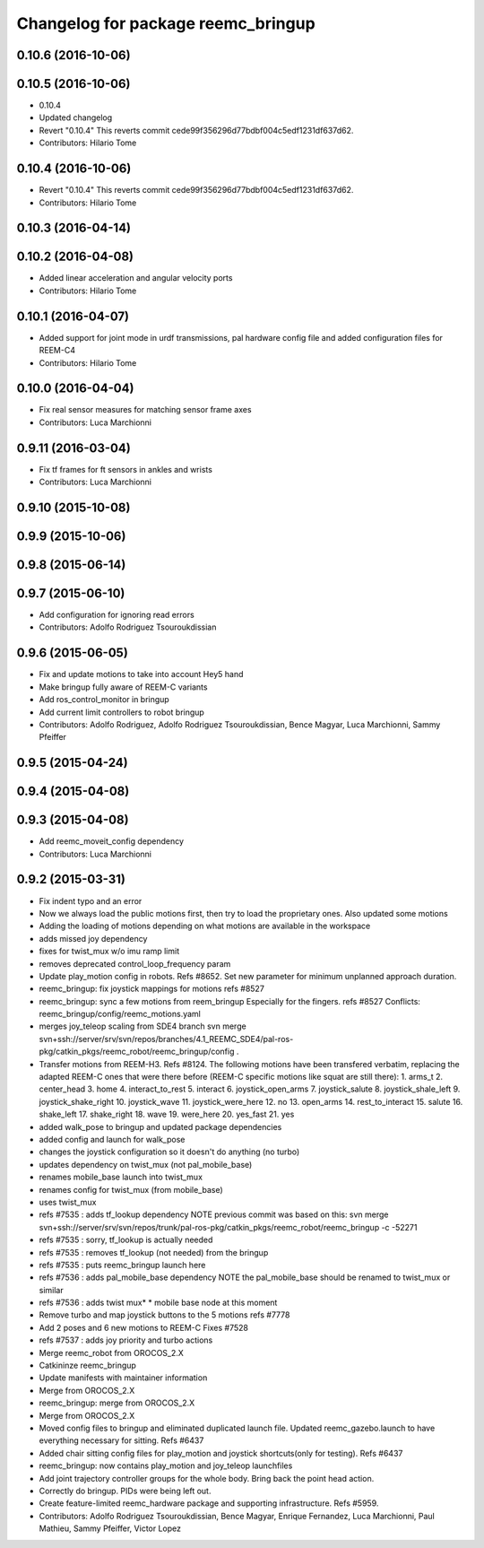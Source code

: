 ^^^^^^^^^^^^^^^^^^^^^^^^^^^^^^^^^^^
Changelog for package reemc_bringup
^^^^^^^^^^^^^^^^^^^^^^^^^^^^^^^^^^^

0.10.6 (2016-10-06)
-------------------

0.10.5 (2016-10-06)
-------------------
* 0.10.4
* Updated changelog
* Revert "0.10.4"
  This reverts commit cede99f356296d77bdbf004c5edf1231df637d62.
* Contributors: Hilario Tome

0.10.4 (2016-10-06)
-------------------
* Revert "0.10.4"
  This reverts commit cede99f356296d77bdbf004c5edf1231df637d62.
* Contributors: Hilario Tome

0.10.3 (2016-04-14)
-------------------

0.10.2 (2016-04-08)
-------------------
* Added linear acceleration and angular velocity ports
* Contributors: Hilario Tome

0.10.1 (2016-04-07)
-------------------
* Added support for joint mode in urdf transmissions, pal hardware config file and added configuration files for REEM-C4
* Contributors: Hilario Tome

0.10.0 (2016-04-04)
-------------------
* Fix real sensor measures for matching sensor frame axes
* Contributors: Luca Marchionni

0.9.11 (2016-03-04)
-------------------
* Fix tf frames for ft sensors in ankles and wrists
* Contributors: Luca Marchionni

0.9.10 (2015-10-08)
-------------------

0.9.9 (2015-10-06)
------------------

0.9.8 (2015-06-14)
------------------

0.9.7 (2015-06-10)
------------------
* Add configuration for ignoring read errors
* Contributors: Adolfo Rodriguez Tsouroukdissian

0.9.6 (2015-06-05)
------------------
* Fix and update motions to take into account Hey5 hand
* Make bringup fully aware of REEM-C variants
* Add ros_control_monitor in bringup
* Add current limit controllers to robot bringup
* Contributors: Adolfo Rodriguez, Adolfo Rodriguez Tsouroukdissian, Bence Magyar, Luca Marchionni, Sammy Pfeiffer

0.9.5 (2015-04-24)
------------------

0.9.4 (2015-04-08)
------------------

0.9.3 (2015-04-08)
------------------
* Add reemc_moveit_config dependency
* Contributors: Luca Marchionni

0.9.2 (2015-03-31)
------------------
* Fix indent typo and an error
* Now we always load the public motions first, then try to load the proprietary ones. Also updated some motions
* Adding the loading of motions depending on what motions are available in the workspace
* adds missed joy dependency
* fixes for twist_mux w/o imu ramp limit
* removes deprecated control_loop_frequency param
* Update play_motion config in robots. Refs #8652.
  Set new parameter for minimum unplanned approach duration.
* reemc_bringup: fix joystick mappings for motions
  refs #8527
* reemc_bringup: sync a few motions from reem_bringup
  Especially for the fingers.
  refs #8527
  Conflicts:
  reemc_bringup/config/reemc_motions.yaml
* merges joy_teleop scaling from SDE4 branch
  svn merge svn+ssh://server/srv/svn/repos/branches/4.1_REEMC_SDE4/pal-ros-pkg/catkin_pkgs/reemc_robot/reemc_bringup/config .
* Transfer motions from REEM-H3. Refs #8124.
  The following motions have been transfered verbatim, replacing the adapted REEM-C
  ones that were there before (REEM-C specific motions like squat are still there):
  1.  arms_t
  2.  center_head
  3.  home
  4.  interact_to_rest
  5.  interact
  6.  joystick_open_arms
  7.  joystick_salute
  8.  joystick_shale_left
  9.  joystick_shake_right
  10. joystick_wave
  11. joystick_were_here
  12. no
  13. open_arms
  14. rest_to_interact
  15. salute
  16. shake_left
  17. shake_right
  18. wave
  19. were_here
  20. yes_fast
  21. yes
* added walk_pose to bringup and updated package dependencies
* added config and launch for walk_pose
* changes the joystick configuration so it doesn't do anything (no turbo)
* updates dependency on twist_mux (not pal_mobile_base)
* renames mobile_base launch into twist_mux
* renames config for twist_mux (from mobile_base)
* uses twist_mux
* refs #7535 : adds tf_lookup dependency
  NOTE previous commit was based on this:
  svn merge svn+ssh://server/srv/svn/repos/trunk/pal-ros-pkg/catkin_pkgs/reemc_robot/reemc_bringup -c -52271
* refs #7535 : sorry, tf_lookup is actually needed
* refs #7535 : removes tf_lookup (not needed) from the bringup
* refs #7535 : puts reemc_bringup launch here
* refs #7536 : adds pal_mobile_base dependency
  NOTE the pal_mobile_base should be renamed to twist_mux or similar
* refs #7536 : adds twist mux*
  * mobile base node at this moment
* Remove turbo and map joystick buttons to the 5 motions
  refs #7778
* Add 2 poses and 6 new motions to REEM-C
  Fixes #7528
* refs #7537 : adds joy priority and turbo actions
* Merge reemc_robot from OROCOS_2.X
* Catkininze reemc_bringup
* Update manifests with maintainer information
* Merge from OROCOS_2.X
* reemc_bringup: merge from OROCOS_2.X
* Merge from OROCOS_2.X
* Moved config files to bringup and eliminated duplicated launch file.
  Updated reemc_gazebo.launch to have everything necessary for sitting.
  Refs #6437
* Added chair sitting config files for play_motion and joystick shortcuts(only for testing).
  Refs #6437
* reemc_bringup: now contains play_motion and joy_teleop launchfiles
* Add joint trajectory controller groups for the whole body.
  Bring back the point head action.
* Correctly do bringup. PIDs were being left out.
* Create feature-limited reemc_hardware package and supporting infrastructure. Refs #5959.
* Contributors: Adolfo Rodriguez Tsouroukdissian, Bence Magyar, Enrique Fernandez, Luca Marchionni, Paul Mathieu, Sammy Pfeiffer, Victor Lopez
